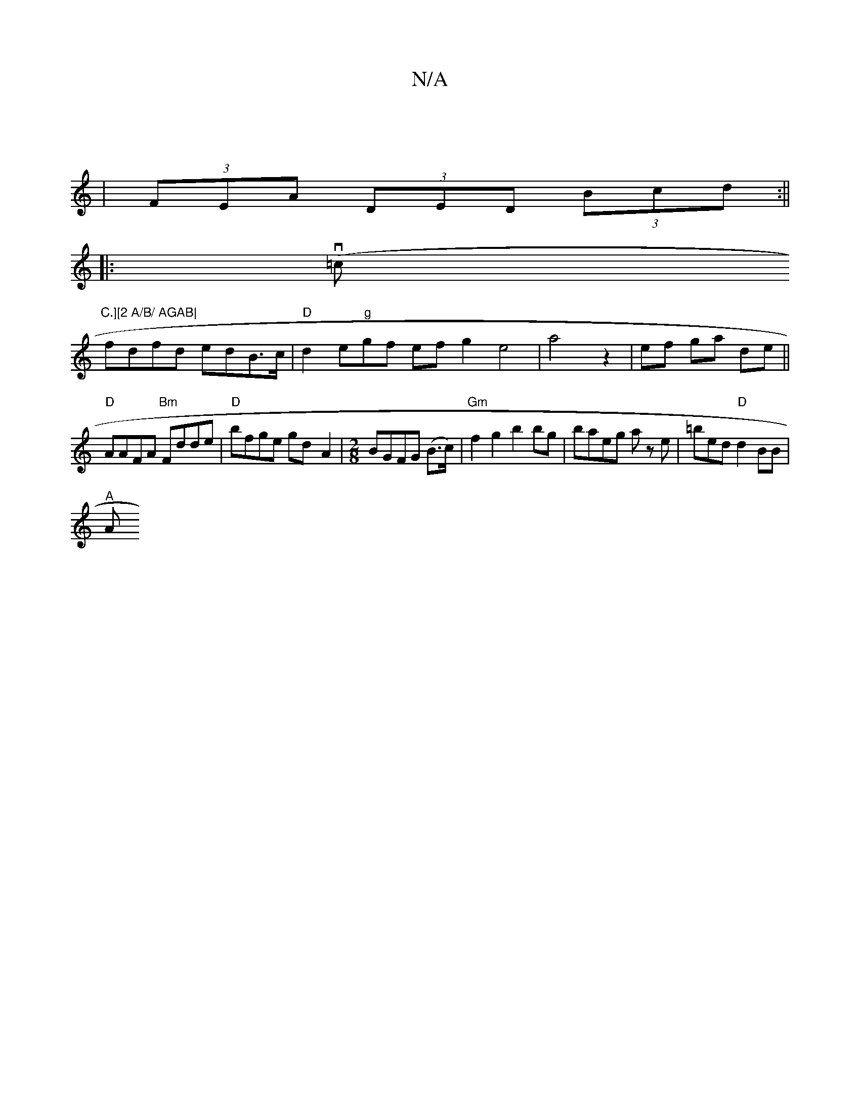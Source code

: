 X:1
T:N/A
M:4/4
R:N/A
K:Cmajor
||
| (3FEA (3DED (3Bcd :||
|: v(=c "C.][2 A/B/ AGAB|
fdfd edB>c|"D"d2 e"g"gf ef g2 e4|a4 z2|ef ga de||
"D"AAFA "Bm"Fdde|"D"bfge gd- A2-|[M:2/8] BGFG (B>c) | "Gm"f2g2 b2bg|baeg az e|=bed "D" d2BB|
"A"A